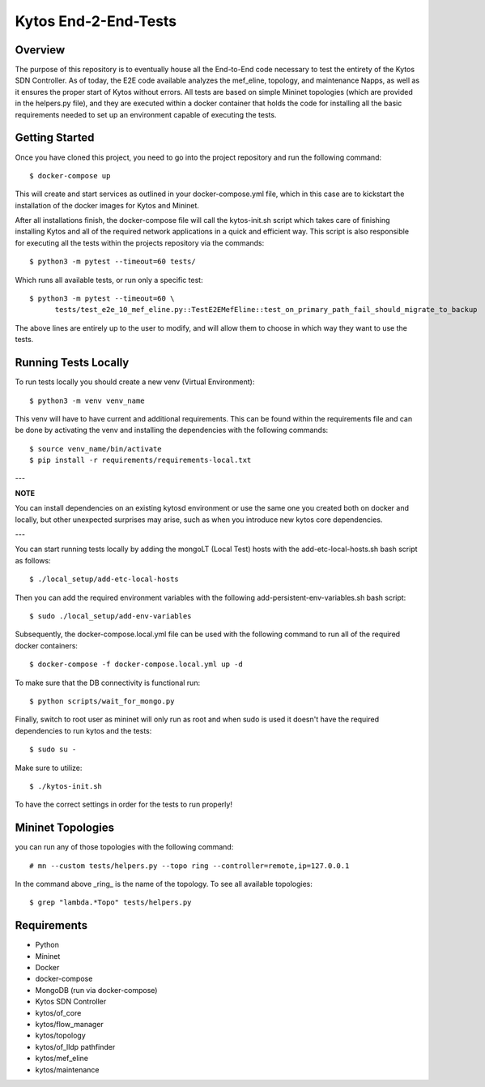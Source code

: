 *****
Kytos End-2-End-Tests
*****

Overview
########

The purpose of this repository is to eventually house all the End-to-End code necessary to test the entirety of the Kytos SDN Controller.
As of today, the E2E code available analyzes the mef_eline, topology, and maintenance Napps, as well as it ensures the proper start of Kytos without errors.
All tests are based on simple Mininet topologies (which are provided in the helpers.py file), and they are executed within a docker container that holds the 
code for installing all the basic requirements needed to set up an environment capable of executing the tests.

Getting Started
###############

Once you have cloned this project, you need to go into the project repository and run the following command::

  $ docker-compose up

This will create and start services as outlined in your docker-compose.yml file, which in this case are to kickstart the installation of the docker images 
for Kytos and Mininet.

After all installations finish, the docker-compose file will call the kytos-init.sh script which takes care of finishing installing Kytos and all of the required 
network applications in a quick and efficient way. This script is also responsible for executing all the tests within the projects repository via the commands::

  $ python3 -m pytest --timeout=60 tests/

Which runs all available tests, or run only a specific test::

  $ python3 -m pytest --timeout=60 \
        tests/test_e2e_10_mef_eline.py::TestE2EMefEline::test_on_primary_path_fail_should_migrate_to_backup

The above lines are entirely up to the user to modify, and will allow them to choose in which way they want to use the tests.

Running Tests Locally
#####################

To run tests locally you should create a new venv (Virtual Environment)::

  $ python3 -m venv venv_name

This venv will have to have current and additional requirements. This can be found within the requirements file
and can be done by activating the venv and installing the dependencies with the following commands::

  $ source venv_name/bin/activate
  $ pip install -r requirements/requirements-local.txt
  
---

**NOTE**

You can install dependencies on an existing kytosd environment or use the same one you created both on docker and
locally, but other unexpected surprises may arise, such as when you introduce new kytos core dependencies.

---

You can start running tests locally by adding the mongoLT (Local Test) hosts with the add-etc-local-hosts.sh bash script as follows::

  $ ./local_setup/add-etc-local-hosts
  
Then you can add the required environment variables with the following add-persistent-env-variables.sh bash script::

  $ sudo ./local_setup/add-env-variables

Subsequently, the docker-compose.local.yml file can be used with the following command to run all of the required docker containers::

  $ docker-compose -f docker-compose.local.yml up -d

To make sure that the DB connectivity is functional run::

  $ python scripts/wait_for_mongo.py

Finally, switch to root user as mininet will only run as root and when sudo is used it doesn't have the required dependencies to run kytos and the tests::

  $ sudo su -

Make sure to utilize::

  $ ./kytos-init.sh

To have the correct settings in order for the tests to run properly!

Mininet Topologies
##################

.. image:: images/ Mininet-Topologies.png

you can run any of those topologies with the following command::

  # mn --custom tests/helpers.py --topo ring --controller=remote,ip=127.0.0.1

In the command above _ring_ is the name of the topology. To see all available topologies::

  $ grep "lambda.*Topo" tests/helpers.py

Requirements
############
* Python
* Mininet
* Docker
* docker-compose
* MongoDB (run via docker-compose)
* Kytos SDN Controller
* kytos/of_core 
* kytos/flow_manager 
* kytos/topology 
* kytos/of_lldp pathfinder 
* kytos/mef_eline 
* kytos/maintenance

